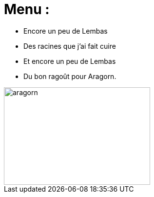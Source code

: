 = Menu :

* Encore un peu de Lembas
* Des racines que j'ai fait cuire
* Et encore un peu de Lembas
* Du bon ragoût pour Aragorn.

image::images/ragout.png[aragorn,300,200]